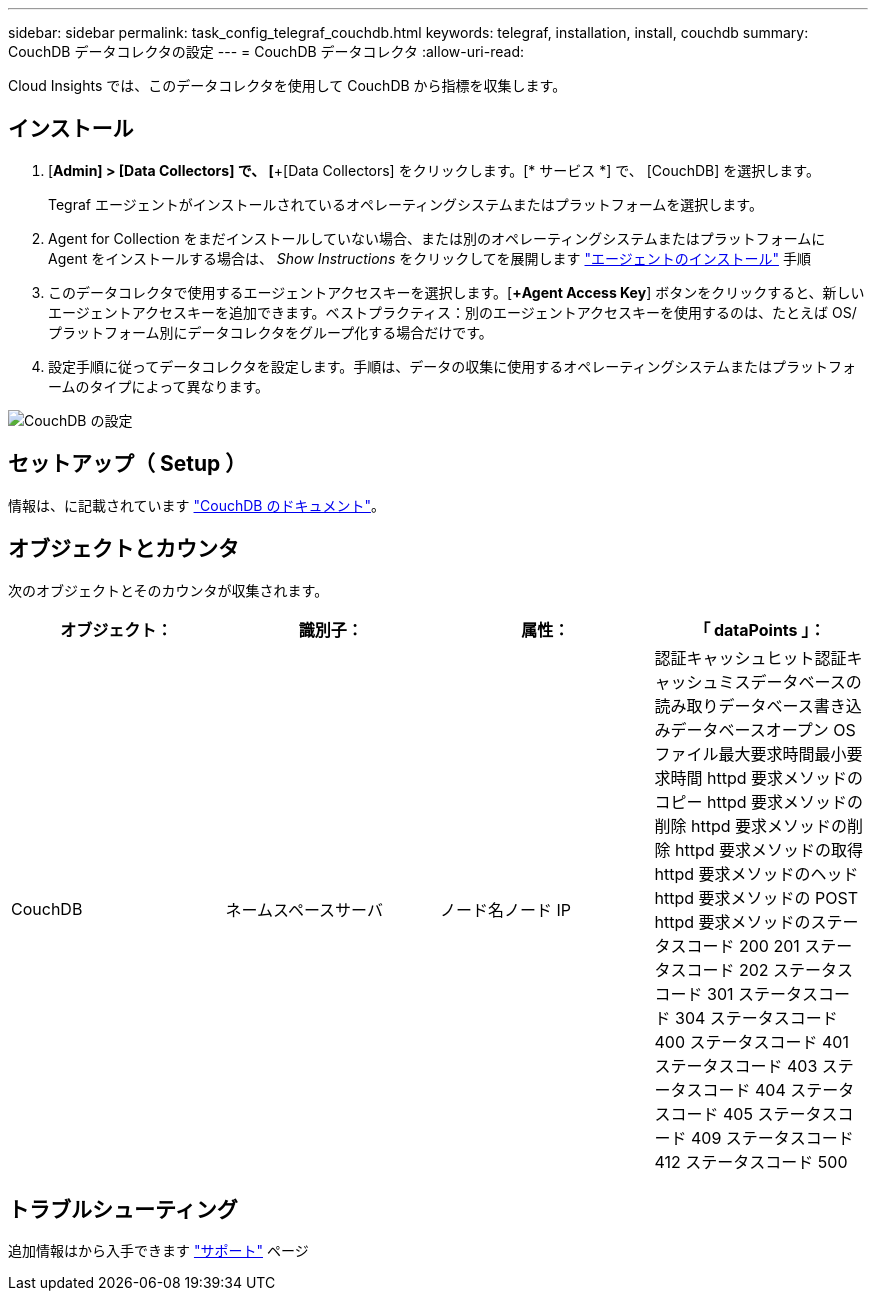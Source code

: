 ---
sidebar: sidebar 
permalink: task_config_telegraf_couchdb.html 
keywords: telegraf, installation, install, couchdb 
summary: CouchDB データコレクタの設定 
---
= CouchDB データコレクタ
:allow-uri-read: 


[role="lead"]
Cloud Insights では、このデータコレクタを使用して CouchDB から指標を収集します。



== インストール

. [*Admin] > [Data Collectors] で、 [*+[Data Collectors] をクリックします。[* サービス *] で、 [CouchDB] を選択します。
+
Tegraf エージェントがインストールされているオペレーティングシステムまたはプラットフォームを選択します。

. Agent for Collection をまだインストールしていない場合、または別のオペレーティングシステムまたはプラットフォームに Agent をインストールする場合は、 _Show Instructions_ をクリックしてを展開します link:task_config_telegraf_agent.html["エージェントのインストール"] 手順
. このデータコレクタで使用するエージェントアクセスキーを選択します。[*+Agent Access Key*] ボタンをクリックすると、新しいエージェントアクセスキーを追加できます。ベストプラクティス：別のエージェントアクセスキーを使用するのは、たとえば OS/ プラットフォーム別にデータコレクタをグループ化する場合だけです。
. 設定手順に従ってデータコレクタを設定します。手順は、データの収集に使用するオペレーティングシステムまたはプラットフォームのタイプによって異なります。


image:CouchDBDCConfigLinux.png["CouchDB の設定"]



== セットアップ（ Setup ）

情報は、に記載されています link:http://docs.couchdb.org/en/stable/["CouchDB のドキュメント"]。



== オブジェクトとカウンタ

次のオブジェクトとそのカウンタが収集されます。

[cols="<.<,<.<,<.<,<.<"]
|===
| オブジェクト： | 識別子： | 属性： | 「 dataPoints 」： 


| CouchDB | ネームスペースサーバ | ノード名ノード IP | 認証キャッシュヒット認証キャッシュミスデータベースの読み取りデータベース書き込みデータベースオープン OS ファイル最大要求時間最小要求時間 httpd 要求メソッドのコピー httpd 要求メソッドの削除 httpd 要求メソッドの削除 httpd 要求メソッドの取得 httpd 要求メソッドのヘッド httpd 要求メソッドの POST httpd 要求メソッドのステータスコード 200 201 ステータスコード 202 ステータスコード 301 ステータスコード 304 ステータスコード 400 ステータスコード 401 ステータスコード 403 ステータスコード 404 ステータスコード 405 ステータスコード 409 ステータスコード 412 ステータスコード 500 
|===


== トラブルシューティング

追加情報はから入手できます link:concept_requesting_support.html["サポート"] ページ
